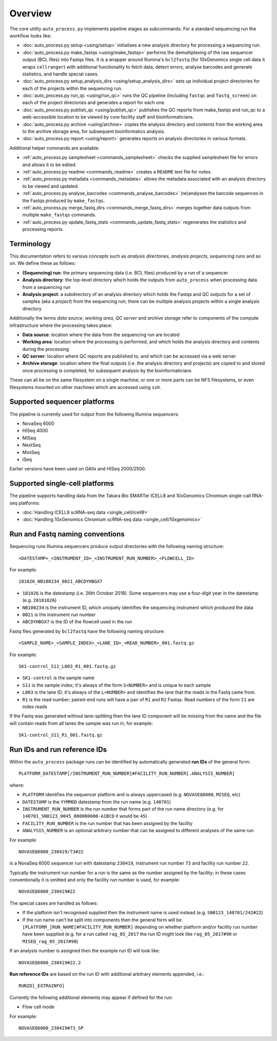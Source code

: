 ********
Overview
********

The core utility ``auto_process.py`` implements pipeline stages
as subcommands. For a standard sequencing run the workflow looks
like:

* :doc:`auto_process.py setup <using/setup>` initialises
  a new analysis directory for processing a sequencing
  run.

* :doc:`auto_process.py make_fastqs <using/make_fastqs>`
  performs the demultiplexing of the raw sequencer output
  (BCL files) into Fastqs files. It is a wrapper around
  Illumina's ``bcl2fastq`` (for 10xGenomics single cell
  data it wraps ``cellranger``) with additional
  functionality to fetch data, detect errors, analyse
  barcodes and generate statistics, and handle special
  cases.

* :doc:`auto_process.py setup_analysis_dirs <using/setup_analysis_dirs>`
  sets up individual project directories for each of the
  projects within the sequencing run.

* :doc:`auto_process.py run_qc <using/run_qc>` runs the
  QC pipeline (including ``fastqc`` and ``fastq_screen``)
  on each of the project directories and generates a report
  for each one.

* :doc:`auto_process.py publish_qc <using/publish_qc>`
  publishes the QC reports from make_fastqs and run_qc
  to a web-accessible location to be viewed by core
  facility staff and bioinformaticians.

* :doc:`auto_process.py archive <using/archive>` copies
  the analysis directory and contents from the working
  area to the archive storage area, for subsequent
  bioinformatics analysis.

* :doc:`auto_process.py report <using/report>` generates
  reports on analysis directories in various formats.

Additional helper commands are available:

* :ref:`auto_process.py samplesheet <commands_samplesheet>`
  checks the supplied samplesheet file for errors and
  allows it to be edited.

* :ref:`auto_process.py readme <commands_readme>`
  creates a ``README`` text file for notes.

* :ref:`auto_process.py metadata <commands_metadata>`
  allows the metadata associated with an analysis
  directory to be viewed and updated.

* :ref:`auto_process.py analyse_barcodes <commands_analyse_barcodes>`
  (re)analyses the barcode sequences in the Fastqs produced
  by ``make_fastqs``.

* :ref:`auto_process.py merge_fastq_dirs <commands_merge_fastq_dirs>`
  merges together data outputs from multiple ``make_fastqs``
  commands.

* :ref:`auto_process.py update_fastq_stats <commands_update_fastq_stats>`
  regenerates the statistics and processing reports.

===========
Terminology
===========

This documentation refers to various concepts such as
*analysis directories*, *analysis projects*,
*sequencing runs* and so on. We define these as
follows:

* **(Sequencing) run**: the primary sequencing data (i.e.
  BCL files) produced by a run of a sequencer
* **Analysis directory**: the top-level directory which
  holds the outputs from ``auto_process`` when processing
  data from a sequencing run
* **Analysis project**: a subdirectory of an analysis
  directory which holds the Fastqs and QC outputs for
  a set of samples (aka a *project*) from the sequencing
  run; there can be multiple analysis projects within a
  single analysis directory

Additionally the terms *data source*, *working area*,
*QC server* and *archive storage* refer to components of
the compute infrastructure where the processing takes
place:

* **Data source**: location where the data from the
  sequencing run are located
* **Working area**: location where the processing is
  performed, and which holds the analysis directory
  and contents during the processing
* **QC server**: location where QC reports are published
  to, and which can be accessed via a web server
* **Archive storage**: location where the final outputs
  (i.e. the analysis directory and projects) are copied
  to and stored once processing is completed, for
  subsequent analysis by the bioinformaticians

These can all be on the same filesystem on a single machine;
or one or more parts can be NFS filesystems, or even
filesystems mounted on other machines which are accessed
using ``ssh``.

=============================
Supported sequencer platforms
=============================

The pipeline is currently used for output from the following
Illumina sequencers:

* NovaSeq 6000
* HISeq 4000
* MISeq
* NextSeq
* MiniSeq
* iSeq

Earlier versions have been used on GAIIx and HISeq 2000/2500.

===============================
Supported single-cell platforms
===============================

The pipeline supports handling data from the Takara Bio SMARTer
ICELL8 and 10xGenomics Chromium single-call RNA-seq platforms:

* :doc:`Handling ICELL8 scRNA-seq data <single_cell/icell8>`
* :doc:`Handling 10xGenomics Chromium scRNA-seq data <single_cell/10xgenomics>`

.. _run_and_fastq_naming_conventions:

================================
Run and Fastq naming conventions
================================

Sequencing runs Illumina sequencers produce output directories
with the following naming structure:

::

   <DATESTAMP>_<INSTRUMENT_ID>_<INSTRUMENT_RUN_NUMBER>_<FLOWCELL_ID>

For example:

::

   181026_NB100234_0021_ABCDYHBGX7

* ``181026`` is the datestamp (i.e. 26th October 2018). Some
  sequencers may use a four-digit year in the datestamp (e.g.
  ``20181026``)
* ``NB100234`` is the instrument ID, which uniquely identifies
  the sequencing instrument which produced the data
* ``0021`` is the instrument run number
* ``ABCDYHBGX7`` is the ID of the flowcell used in the run

Fastq files generated by ``bcl2fastq`` have the following naming
structure:

::

   <SAMPLE_NAME>_<SAMPLE_INDEX>_<LANE_ID>_<READ_NUMBER>_001.fastq.gz

For example:

::

   SK1-control_S11_L003_R1_001.fastq.gz

* ``SK1-control`` is the sample name
* ``S11`` is the sample index; it's always of the form ``S<NUMBER>``
  and is unique to each sample
* ``L003`` is the lane ID; it's always of the ``L<NUMBER>`` and
  identifies the lane that the reads in the Fastq came from.
* ``R1`` is the read number; paired-end runs will have a pair of ``R1``
  and ``R2`` Fastqs. Read numbers of the form ``I1`` are index reads

If the Fastq was generated without lane-splitting then the lane
ID component will be missing from the name and the file will contain
reads from all lanes the sample was run in; for example:

::

   SK1-control_S11_R1_001.fastq.gz

=============================
Run IDs and run reference IDs
=============================

Within the ``auto_process`` package runs can be identified by
automatically generated **run IDs** of the general form:

::

   PLATFORM_DATESTAMP[/INSTRUMENT_RUN_NUMBER]#FACILITY_RUN_NUMBER[.ANALYSIS_NUMBER]

where:

* ``PLATFORM`` identifies the sequencer platform and is always
  uppercased (e.g. ``NOVASEQ6000``, ``MISEQ``, etc)
* ``DATESTAMP`` is the ``YYMMDD`` datestamp from the run name
  (e.g. ``140701``)
* ``INSTRUMENT_RUN_NUMBER`` is the run number that forms part of
  the run name directory (e.g. for
  ``140701_SN0123_0045_000000000-A1BCD`` it would be ``45``)
* ``FACILITY_RUN_NUMBER`` is the run number that has been
  assigned by the facility
* ``ANALYSIS_NUMBER`` is an optional arbitrary number that can be
  assigned to different analyses of the same run

For example:

::

   NOVASEQ6000_230419/73#22

is a NovaSeq 6000 sequencer run with datestamp ``230419``,
instrument run number ``73`` and facility run number ``22``.

Typically the instrument run number for a run is the same as
the number assigned by the facility; in these cases
conventionally it is omitted and only the facility run number
is used, for example:

::

   NOVASEQ6000_230419#22

The special cases are handled as follows:

* If the platform isn't recognised supplied then the instrument
  name is used instead (e.g. ``SN0123_140701/242#22``)
* If the run name can't be split into components then the
  general form will be ``[PLATFORM_]RUN_NAME[#FACILITY_RUN_NUMBER]``
  depending on whether platform and/or facility run number have
  been supplied (e.g. for a run called ``rag_05_2017`` the run ID
  might look like ``rag_05_2017#90`` or ``MISEQ_rag_05_2017#90``)

If an analysis number is assigned then the example run ID will
look like:

::

   NOVASEQ6000_230419#22.2

**Run reference IDs** are based on the run ID with additional
arbitrary elements appended, i.e.:

::

   RUNID[_EXTRAINFO]

Currently the following additional elements may appear if
defined for the run:

* Flow cell mode

For example:

::

   NOVASEQ6000_230419#73_SP
